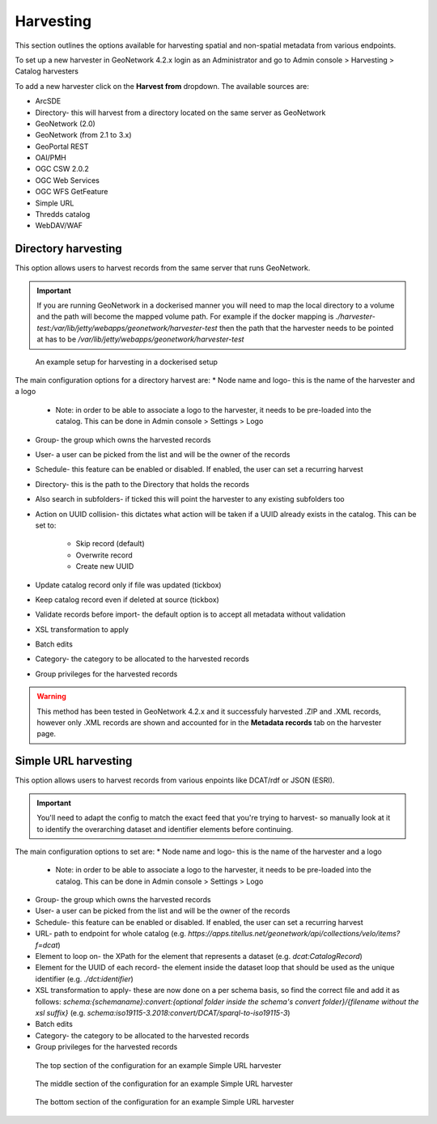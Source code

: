 Harvesting
==========

This section outlines the options available for harvesting spatial and non-spatial metadata from various endpoints.

To set up a new harvester in GeoNetwork 4.2.x login as an Administrator and go to Admin console > Harvesting > Catalog harvesters

To add a new harvester click on the **Harvest from** dropdown. The available sources are:

* ArcSDE
* Directory- this will harvest from a directory located on the same server as GeoNetwork
* GeoNetwork (2.0)
* GeoNetwork (from 2.1 to 3.x)
* GeoPortal REST
* OAI/PMH
* OGC CSW 2.0.2
* OGC Web Services
* OGC WFS GetFeature
* Simple URL
* Thredds catalog
* WebDAV/WAF

|Harvester dropdown|

Directory harvesting
--------------------

This option allows users to harvest records from the same server that runs GeoNetwork. 

.. important::
    If you are running GeoNetwork in a dockerised manner you will need to map the local directory to a volume and the path will become the mapped volume path.
    For example if the docker mapping is `./harvester-test:/var/lib/jetty/webapps/geonetwork/harvester-test` then the path that the harvester needs to be pointed at has to be `/var/lib/jetty/webapps/geonetwork/harvester-test` 

.. figure:: media/directoryharvesting.png
    :alt: GeoNetwork showing an example configuration for Directory harvesting

    An example setup for harvesting in a dockerised setup
    

The main configuration options for a directory harvest are:
* Node name and logo- this is the name of the harvester and a logo

    * Note: in order to be able to associate a logo to the harvester, it needs to be pre-loaded into the catalog. This can be done in Admin console > Settings > Logo
    
* Group- the group which owns the harvested records
* User- a user can be picked from the list and will be the owner of the records
* Schedule- this feature can be enabled or disabled. If enabled, the user can set a recurring harvest
* Directory- this is the path to the Directory that holds the records
* Also search in subfolders- if ticked this will point the harvester to any existing subfolders too
* Action on UUID collision- this dictates what action will be taken if a UUID already exists in the catalog. This can be set to:

    * Skip record (default)
    * Overwrite record
    * Create new UUID

* Update catalog record only if file was updated (tickbox)
* Keep catalog record even if deleted at source (tickbox)
* Validate records before import- the default option is to accept all metadata without validation
* XSL transformation to apply
* Batch edits
* Category- the category to be allocated to the harvested records
* Group privileges for the harvested records

.. warning::
    This method has been tested in GeoNetwork 4.2.x and it successfuly harvested .ZIP and .XML records, however only .XML records are shown and accounted for in the **Metadata records** tab on the harvester page.

|Harvester records discrepancy|

Simple URL harvesting
---------------------

This option allows users to harvest records from various enpoints like DCAT/rdf or JSON (ESRI).

.. important::
    You'll need to adapt the config to match the exact feed that you're trying to harvest- so manually look at it to identify the overarching dataset and identifier elements before continuing.


The main configuration options to set are:
* Node name and logo- this is the name of the harvester and a logo

    * Note: in order to be able to associate a logo to the harvester, it needs to be pre-loaded into the catalog. This can be done in Admin console > Settings > Logo

* Group- the group which owns the harvested records
* User- a user can be picked from the list and will be the owner of the records
* Schedule- this feature can be enabled or disabled. If enabled, the user can set a recurring harvest
* URL- path to endpoint for whole catalog (e.g. `https://apps.titellus.net/geonetwork/api/collections/velo/items?f=dcat`)
* Element to loop on- the XPath for the element that represents a dataset (e.g. `dcat:CatalogRecord`)
* Element for the UUID of each record- the element inside the dataset loop that should be used as the unique identifier (e.g. `./dct:identifier`)
* XSL transformation to apply- these are now done on a per schema basis, so find the correct file and add it as follows: `schema:{schemaname}:convert:{optional folder inside the schema's convert folder}/{filename without the xsl suffix}` (e.g. `schema:iso19115-3.2018:convert/DCAT/sparql-to-iso19115-3`)
* Batch edits
* Category- the category to be allocated to the harvested records
* Group privileges for the harvested records

..  figure:: media/simpleurltop.png
    :alt: GeoNetwork showing the top section of the configuration for an example Simple URL harvester

    The top section of the configuration for an example Simple URL harvester

..  figure:: media/simpleurlmiddle.png
    :alt: GeoNetwork showing the middle section of the configuration for an example Simple URL harvester

    The middle section of the configuration for an example Simple URL harvester

..  figure:: media/simpleurlbottom.png
    :alt: GeoNetwork showing the bottom section of the configuration for an example Simple URL harvester

    The bottom section of the configuration for an example Simple URL harvester


.. |Harvester dropdown| image:: media/harvesterdropdown.png
    :alt: Dropdown menu showing the available harvesting options in GeoNetwork 4.x
.. |Harvester records discrepancy| image:: media/recordsdiscrepancy.png
    :alt: GeoNetwork showing a discrepancy between the actual number of records harvested and the Metadata records tab